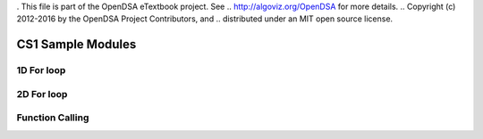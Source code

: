 . This file is part of the OpenDSA eTextbook project. See
.. http://algoviz.org/OpenDSA for more details.
.. Copyright (c) 2012-2016 by the OpenDSA Project Contributors, and
.. distributed under an MIT open source license.

.. avmetadata::
   :author: Matthew McQuaigue
   :requires: binary tree terminology; binary tree traversal;
   :satisfies: BST
   :topic: Binary Trees

.. odsalink:: AV/Binary/BSTCON.css

CS1 Sample Modules
==============

1D For loop
------------

.. avembed:: AV/cs1/forLoop1DPRO.html pe

2D For loop
------------

.. avembed:: AV/cs1/forLoop2DPRO.html pe

Function Calling
----------------

.. avembed:: AV/cs1/functionCallPRO.html pe
